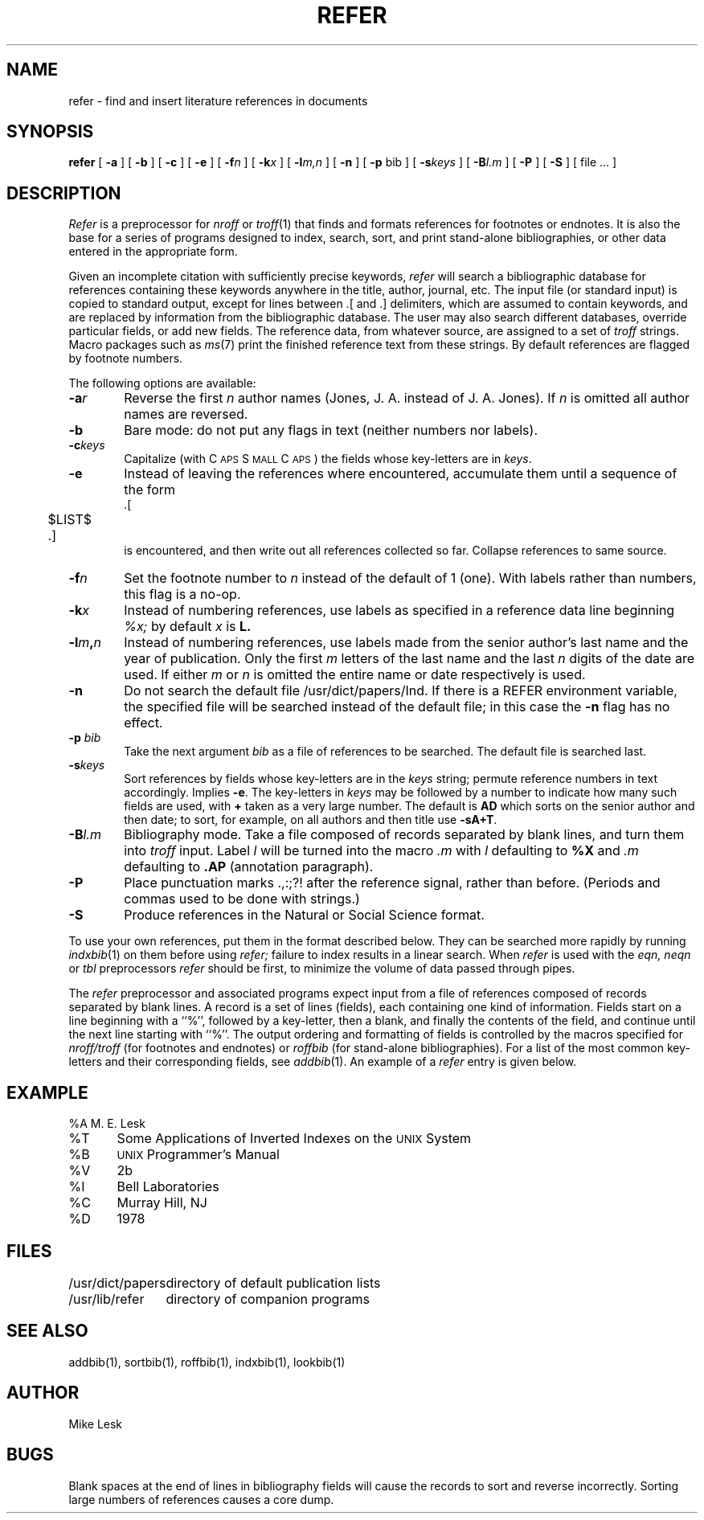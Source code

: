 .\" $Copyright:	$
.\" Copyright (c) 1984, 1985, 1986, 1987, 1988, 1989, 1990 
.\" Sequent Computer Systems, Inc.   All rights reserved.
.\"  
.\" This software is furnished under a license and may be used
.\" only in accordance with the terms of that license and with the
.\" inclusion of the above copyright notice.   This software may not
.\" be provided or otherwise made available to, or used by, any
.\" other person.  No title to or ownership of the software is
.\" hereby transferred.
...
.V= $Header: refer.1 1.4 86/05/13 $
.TH REFER 1 "\*(V)" "4BSD"
.SH NAME
refer \- find and insert literature references in documents
.SH SYNOPSIS
.B refer
[
.B \-a
] [
.B \-b
] [
.B \-c
] [
.B \-e
] [
.BI \-f n
] [
.BI \-k x
] [
.BI \-l m,n
] [
.B \-n
] [
.B \-p
bib
] [
.BI \-s keys
] [
.BI \-B l.m
] [
.B \-P
] [
.B \-S
] [ file ... ]
.SH DESCRIPTION
.I Refer
is a preprocessor for
.I nroff
or
.IR troff (1)
that finds and formats references for footnotes or endnotes.
It is also the base for a series of programs designed to
index, search, sort, and print stand-alone bibliographies,
or other data entered in the appropriate form.
.PP
Given an incomplete citation with sufficiently precise keywords,
.I refer
will search a bibliographic database for references
containing these keywords anywhere in the title, author, journal, etc.
The input file (or standard input)
is copied to standard output,
except for lines between .[ and .] delimiters,
which are assumed to contain keywords,
and are replaced by information from the bibliographic database.
The user may also search different databases,
override particular fields, or add new fields.
The reference data, from whatever source, are assigned to a set of
.I troff
strings.
Macro packages such as
.IR ms (7)
print the finished reference text from these strings.
By default references are flagged by footnote numbers.
.PP
The following options are available:
.TP 6
.BI \-a r
Reverse the first
.I n
author names (Jones, J. A. instead of J. A. Jones).
If
.I n
is omitted all author names are reversed.
.ns
.TP
.B \-b
Bare mode: do not put any flags in text (neither numbers nor labels).
.ns
.TP
.BI \-c keys
Capitalize (with C\s-2APS\s0 S\s-2MALL\s+2 C\s-2APS\s0)
the fields whose key-letters are in
.IR keys .
.ns
.TP
.B \-e
Instead of leaving the references where encountered,
accumulate them until a sequence of the form
.nf
	.[
	$LIST$
	.]
.fi
is encountered, and then write out all references collected so far.
Collapse references to same source.
.ns
.TP
.BI \-f n
Set the footnote number to
.I n
instead of the default of 1 (one).
With labels rather than numbers,
this flag is a no-op.
.ns
.TP
.BI \-k x
Instead of numbering references, use labels as specified in a
reference data line beginning
.I %x;
by default
.I x
is
.B L.
.ns
.TP
.BI \-l m , n
Instead of numbering references, use labels made from
the senior author's last name and the year of publication.
Only the first
.I m
letters of the last name
and the last
.I n
digits of the date are used.
If either
.I m
or
.I n
is omitted the entire name or date respectively is used.
.ns
.TP
.B \-n
Do not search the default file /usr/dict/papers/Ind.
If there is a REFER environment variable,
the specified file will be searched instead of the default file;
in this case the
.B \-n
flag has no effect.
.ns
.TP
.BI \-p \0bib
Take the next argument
.I bib
as a file of references to be searched.
The default file is searched last.
.ns
.TP
.BI \-s keys
Sort references by fields whose key-letters are in the
.I keys
string;
permute reference numbers in text accordingly.
Implies
.BR \-e .
The key-letters in
.I keys
may be followed by a number to indicate how many such fields
are used, with
.B +
taken as a very large number.
The default is
.B AD
which sorts on the senior author and then date; to sort, for example,
on all authors and then title use
.BR -sA+T .
.ns
.TP
.BI \-B l.m
Bibliography mode.
Take a file composed of records separated by blank lines,
and turn them into
.I troff
input.
Label
.I l
will be turned into the macro
.I .m
with
.I l
defaulting to
.B %X
and
.I .m
defaulting to
.B .AP
(annotation paragraph).
.ns
.TP
.B \-P
Place punctuation marks .,:;?! after the reference signal,
rather than before.
(Periods and commas used to be done with strings.)
.ns
.TP
.B \-S
Produce references in the Natural or Social Science format.
.PP
To use your own references,
put them in the format described below.
They can be searched more rapidly by running
.IR indxbib (1)
on them before using
.I refer;
failure to index results in a linear search.
When
.I refer
is used with the
.I eqn,
.I neqn
or
.I tbl
preprocessors
.I refer
should be first, to minimize the volume
of data passed through pipes.
.PP
The
.I refer
preprocessor and associated programs
expect input from a file of references
composed of records separated by blank lines.
A record is a set of lines (fields),
each containing one kind of information.
Fields start on a line beginning with a ``%'',
followed by a key-letter, then a blank,
and finally the contents of the field,
and continue until the next line starting with ``%''.
The output ordering and formatting of fields
is controlled by the macros specified for
.I nroff/troff
(for footnotes and endnotes) or
.I roffbib
(for stand-alone bibliographies).
For a list of the most common key-letters
and their corresponding fields, see
.IR addbib (1).
An example of a
.I refer
entry is given below.
.SH EXAMPLE
.PP
.nf
%A	M. E. Lesk
%T	Some Applications of Inverted Indexes on the \s-1UNIX\s0 System
%B	\s-1UNIX\s0 Programmer's Manual
%V	2b
%I	Bell Laboratories
%C	Murray Hill, NJ
%D	1978
.fi
.SH FILES
.ta \w'/usr/dict/papers\0\0'u
/usr/dict/papers	directory of default publication lists
.br
/usr/lib/refer  	directory of companion programs
.SH SEE ALSO
addbib(1), sortbib(1), roffbib(1), indxbib(1), lookbib(1)
.SH AUTHOR
Mike Lesk
.SH BUGS
Blank spaces at the end of lines in bibliography fields
will cause the records to sort and reverse incorrectly.
Sorting large numbers of references causes a core dump.
